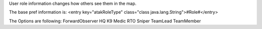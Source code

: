 User role information changes how others see them in the map.

The base pref information is:
<entry key="atakRoleType" class="class java.lang.String">#Role#</entry>

The Options are following:
ForwardObserver
HQ
K9
Medic
RTO
Sniper
TeamLead
TeamMember
